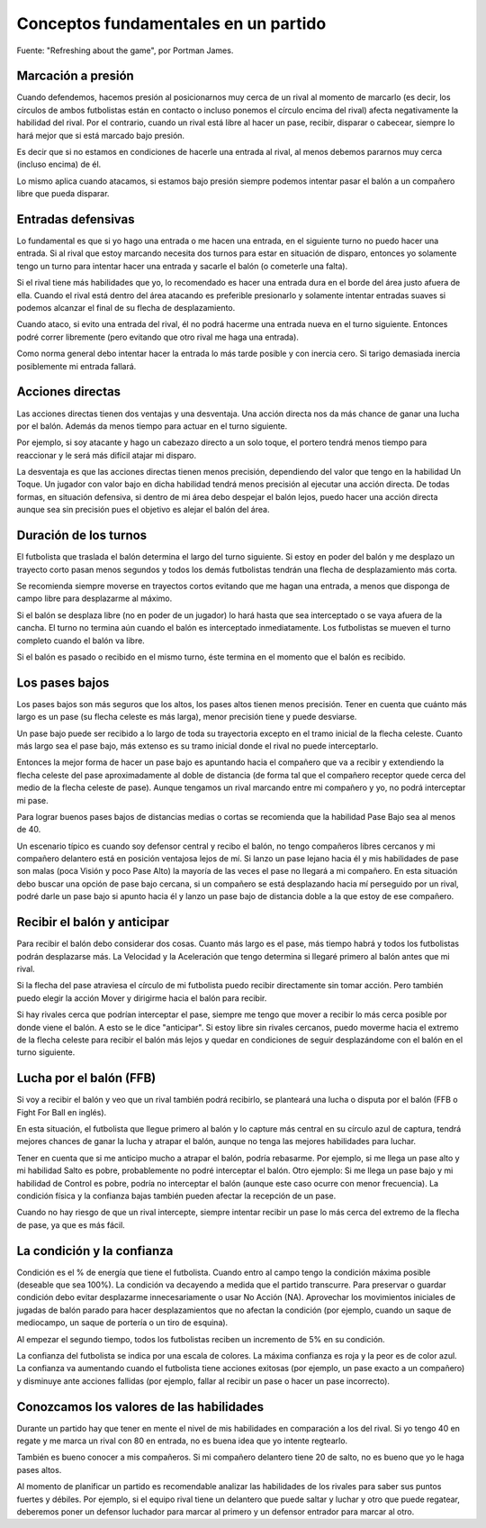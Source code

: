 Conceptos fundamentales en un partido
=====================================

Fuente: "Refreshing about the game", por Portman James.

Marcación a presión
-------------------

Cuando defendemos, hacemos presión al posicionarnos muy cerca de un rival al momento de marcarlo (es decir, los círculos de ambos futbolistas están en contacto o incluso ponemos el círculo encima del rival) afecta negativamente la habilidad del rival. Por el contrario, cuando un rival está libre al hacer un pase, recibir, disparar o cabecear, siempre lo hará mejor que si está marcado bajo presión. 

Es decir que si no estamos en condiciones de hacerle una entrada al rival, al menos debemos pararnos muy cerca (incluso encima) de él.

Lo mismo aplica cuando atacamos, si estamos bajo presión siempre podemos intentar pasar el balón a un compañero libre que pueda disparar.


Entradas defensivas
-------------------

Lo fundamental es que si yo hago una entrada o me hacen una entrada, en el siguiente turno no puedo hacer una entrada. Si al rival que estoy marcando necesita dos turnos para estar en situación de disparo, entonces yo solamente tengo un turno para intentar hacer una entrada y sacarle el balón (o cometerle una falta).

Si el rival tiene más habilidades que yo, lo recomendado es hacer una entrada dura en el borde del área justo afuera de ella. Cuando el rival está dentro del área atacando es preferible presionarlo y solamente intentar entradas suaves si podemos alcanzar el final de su flecha de desplazamiento.

Cuando ataco, si evito una entrada del rival, él no podrá hacerme una entrada nueva en el turno siguiente. Entonces podré correr libremente (pero evitando que otro rival me haga una entrada).

Como norma general debo intentar hacer la entrada lo más tarde posible y con inercia cero. Si tarigo demasiada inercia posiblemente mi entrada fallará.

 
Acciones directas
-----------------

Las acciones directas tienen dos ventajas y una desventaja. Una acción directa nos da más chance de ganar una lucha por el balón. Además da menos tiempo para actuar en el turno siguiente.

Por ejemplo, si soy atacante y hago un cabezazo directo a un solo toque, el portero tendrá menos tiempo para reaccionar y le será más difícil atajar mi disparo.

La desventaja es que las acciones directas tienen menos precisión, dependiendo del valor que tengo en la habilidad Un Toque. Un jugador con valor bajo en dicha habilidad tendrá menos precisión al ejecutar una acción directa. De todas formas, en situación defensiva, si dentro de mi área debo despejar el balón lejos, puedo hacer una acción directa aunque sea sin precisión pues el objetivo es alejar el balón del área.

 
Duración de los turnos
----------------------

El futbolista que traslada el balón determina el largo del turno siguiente. Si estoy en poder del balón y me desplazo un trayecto corto pasan menos segundos y todos los demás futbolistas tendrán una flecha de desplazamiento más corta.

Se recomienda siempre moverse en trayectos cortos evitando que me hagan una entrada, a menos que disponga de campo libre para desplazarme al máximo.

Si el balón se desplaza libre (no en poder de un jugador) lo hará hasta que sea interceptado o se vaya afuera de la cancha. El turno no termina aún cuando el balón es interceptado inmediatamente. Los futbolistas se mueven el turno completo cuando el balón va libre.

Si el balón es pasado o recibido en el mismo turno, éste termina en el momento que el balón es recibido.


Los pases bajos
---------------

Los pases bajos son más seguros que los altos, los pases altos tienen menos precisión. Tener en cuenta que cuánto más largo es un pase (su flecha celeste es más larga), menor precisión tiene y puede desviarse.

Un pase bajo puede ser recibido a lo largo de toda su trayectoria excepto en el tramo inicial de la flecha celeste. Cuanto más largo sea el pase bajo, más extenso es su tramo inicial donde el rival no puede interceptarlo.

Entonces la mejor forma de hacer un pase bajo es apuntando hacia el compañero que va a recibir y extendiendo la flecha celeste del pase aproximadamente al doble de distancia (de forma tal que el compañero receptor quede cerca del medio de la flecha celeste de pase). Aunque tengamos un rival marcando entre mi compañero y yo, no podrá interceptar mi pase.

Para lograr buenos pases bajos de distancias medias o cortas se recomienda que la habilidad Pase Bajo sea al menos de 40.

Un escenario típico es cuando soy defensor central y recibo el balón, no tengo compañeros libres cercanos y mi compañero delantero está en posición ventajosa lejos de mí. Si lanzo un pase lejano hacia él y mis habilidades de pase son malas (poca Visión y poco Pase Alto) la mayoría de las veces el pase no llegará a mi compañero. En esta situación debo buscar una opción de pase bajo cercana, si un compañero se está desplazando hacia mí perseguido por un rival, podré darle un pase bajo si apunto hacia él y lanzo un pase bajo de distancia doble a la que estoy de ese compañero.

 
Recibir el balón y anticipar
----------------------------

Para recibir el balón debo considerar dos cosas. Cuanto más largo es el pase, más tiempo habrá y todos los futbolistas podrán desplazarse más. La Velocidad y la Aceleración que tengo determina si llegaré primero al balón antes que mi rival.

Si la flecha del pase atraviesa el círculo de mi futbolista puedo recibir directamente sin tomar acción. Pero también puedo elegir la acción Mover y dirigirme hacia el balón para recibir. 

Si hay rivales cerca que podrían interceptar el pase, siempre me tengo que mover a recibir lo más cerca posible por donde viene el balón. A esto se le dice "anticipar". Si estoy libre sin rivales cercanos, puedo moverme hacia el extremo de la flecha celeste para recibir el balón más lejos y quedar en condiciones de seguir desplazándome con el balón en el turno siguiente.
 

Lucha por el balón (FFB)
------------------------

Si voy a recibir el balón y veo que un rival también podrá recibirlo, se planteará una lucha o disputa por el balón (FFB o Fight For Ball en inglés).

En esta situación, el futbolista que llegue primero al balón y lo capture más central en su círculo azul de captura, tendrá mejores chances de ganar la lucha y atrapar el balón, aunque no tenga las mejores habilidades para luchar.

Tener en cuenta que si me anticipo mucho a atrapar el balón, podría rebasarme. Por ejemplo, si me llega un pase alto y mi habilidad Salto es pobre, probablemente no podré interceptar el balón. Otro ejemplo: Si me llega un pase bajo y mi habilidad de Control es pobre, podría no interceptar el balón (aunque este caso ocurre con menor frecuencia). La condición física y la confianza bajas también pueden afectar la recepción de un pase.

Cuando no hay riesgo de que un rival intercepte, siempre intentar recibir un pase lo más cerca del extremo de la flecha de pase, ya que es más fácil.


La condición y la confianza
---------------------------

Condición es el % de energía que tiene el futbolista. Cuando entro al campo tengo la condición máxima posible (deseable que sea 100%). La condición va decayendo a medida que el partido transcurre. Para preservar o guardar condición debo evitar desplazarme innecesariamente o usar No Acción (NA). Aprovechar los movimientos iniciales de jugadas de balón parado para hacer desplazamientos que no afectan la condición (por ejemplo, cuando un saque de mediocampo, un saque de portería o un tiro de esquina).

Al empezar el segundo tiempo, todos los futbolistas reciben un incremento de 5% en su condición.

La confianza del futbolista se indica por una escala de colores. La máxima confianza es roja y la peor es de color azul. La confianza va aumentando cuando el futbolista tiene acciones exitosas (por ejemplo, un pase exacto a un compañero) y disminuye ante acciones fallidas (por ejemplo, fallar al recibir un pase o hacer un pase incorrecto).


Conozcamos los valores de las habilidades
-----------------------------------------

Durante un partido hay que tener en mente el nivel de mis habilidades en comparación a los del rival. Si yo tengo 40 en regate y me marca un rival con 80 en entrada, no es buena idea que yo intente regtearlo.

También es bueno conocer a mis compañeros. Si mi compañero delantero tiene 20 de salto, no es bueno que yo le haga pases altos. 

Al momento de planificar un partido es recomendable analizar las habilidades de los rivales para saber sus puntos fuertes y débiles. Por ejemplo, si el equipo rival tiene un delantero que puede saltar y luchar y otro que puede regatear, deberemos poner un defensor luchador para marcar al primero y un defensor entrador para marcar al otro.

 